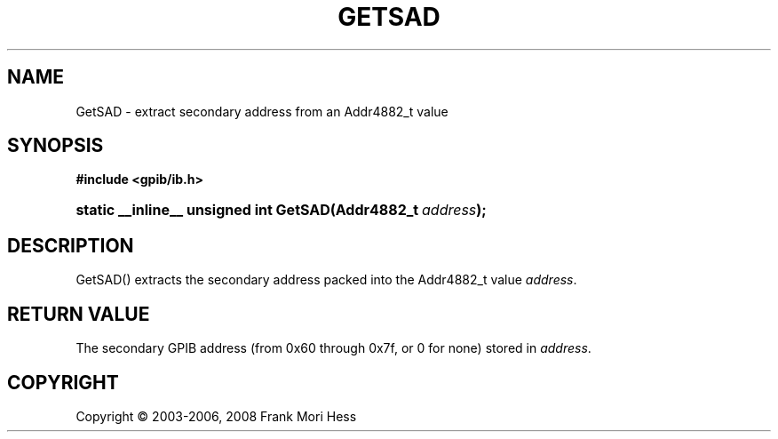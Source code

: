 '\" t
.\"     Title: GetSAD
.\"    Author: Frank Mori Hess
.\" Generator: DocBook XSL Stylesheets vsnapshot <http://docbook.sf.net/>
.\"      Date: 10/04/2025
.\"    Manual: 	Utility Functions
.\"    Source: linux-gpib 4.3.7
.\"  Language: English
.\"
.TH "GETSAD" "3" "10/04/2025" "linux-gpib 4.3.7" "Utility Functions"
.\" -----------------------------------------------------------------
.\" * Define some portability stuff
.\" -----------------------------------------------------------------
.\" ~~~~~~~~~~~~~~~~~~~~~~~~~~~~~~~~~~~~~~~~~~~~~~~~~~~~~~~~~~~~~~~~~
.\" http://bugs.debian.org/507673
.\" http://lists.gnu.org/archive/html/groff/2009-02/msg00013.html
.\" ~~~~~~~~~~~~~~~~~~~~~~~~~~~~~~~~~~~~~~~~~~~~~~~~~~~~~~~~~~~~~~~~~
.ie \n(.g .ds Aq \(aq
.el       .ds Aq '
.\" -----------------------------------------------------------------
.\" * set default formatting
.\" -----------------------------------------------------------------
.\" disable hyphenation
.nh
.\" disable justification (adjust text to left margin only)
.ad l
.\" -----------------------------------------------------------------
.\" * MAIN CONTENT STARTS HERE *
.\" -----------------------------------------------------------------
.SH "NAME"
GetSAD \- extract secondary address from an Addr4882_t value
.SH "SYNOPSIS"
.sp
.ft B
.nf
#include <gpib/ib\&.h>
.fi
.ft
.HP \w'static\ __inline__\ unsigned\ int\ GetSAD('u
.BI "static __inline__ unsigned int GetSAD(Addr4882_t\ " "address" ");"
.SH "DESCRIPTION"
.PP
GetSAD() extracts the secondary address packed into the Addr4882_t value
\fIaddress\fR\&.
.SH "RETURN VALUE"
.PP
The secondary GPIB address (from 0x60 through 0x7f, or 0 for none) stored in
\fIaddress\fR\&.
.SH "COPYRIGHT"
.br
Copyright \(co 2003-2006, 2008 Frank Mori Hess
.br
